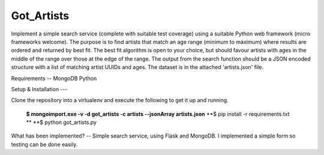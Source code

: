 ===============================
Got_Artists
===============================

Implement a simple search service (complete with suitable test coverage) using a suitable Python web framework (micro frameworks welcome). The purpose is to find artists that match an age range (minimum to maximum) where results are ordered and returned by best fit. The best fit algorithm is open to your choice, but should favour artists with ages in the middle of the range over those at the edge of the range. The output from the search function should be a JSON encoded structure with a list of matching artist UUIDs and ages. The dataset is in the attached 'artists.json' file.


Requirements
--
MongoDB
Python

Setup & Installation
---


Clone the repository into a virtualenv and execute the following to get it up and running.

 **$ mongoimport.exe -v -d got_artists -c artists --jsonArray artists.json**
 **$ pip install -r requirements.txt **
 **$ python got_artists.py
 
 

What has been implemented?
--
Simple search service, using Flask and MongoDB. I implemented a simple form so testing can be done easily.